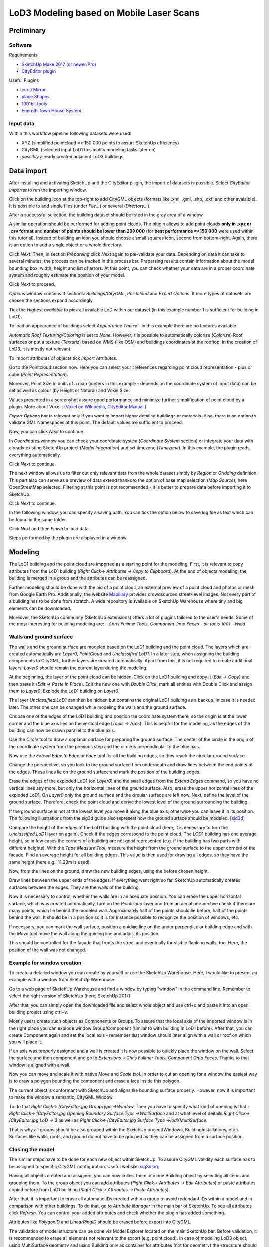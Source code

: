 LoD3 Modeling based on Mobile Laser Scans
=========================================

Preliminary
-----------

Software
^^^^^^^^

Requirements

- `SketchUp Make 2017 (or newer/Pro) <https://www.sketchup.com/download/all>`_
- `CityEditor plugin <https://extensions.sketchup.com/de/content/cityeditor-2>`_

Useful Plugins

- `curic Mirror <https://extensions.sketchup.com/extension/72c3aa60-da8e-4a56-9f70-ab4bc706060c/curic-mirror>`_
- `place Shapes <https://extensions.sketchup.com/extension/391ea6ea-9f03-4e5a-bdaf-219cda9817ee/place-shapes-toolbar>`_
- `1001bit tools <https://extensions.sketchup.com/extension/e5b1211a-8d1a-4813-bdc3-b321e5477d7b/1001bit-tools-freeware>`_
- `Eneroth Town House System <https://extensions.sketchup.com/extension/4e904d46-751d-4ecc-9ea0-3bb0807de322/eneroth-townhouse-system>`_

Input data
^^^^^^^^^^^^
Within this workflow pipeline following datasets were used:

- XYZ (simplified pointcloud =< 150 000 points to assure SketchUp efficiency)
- CityGML (selected input LoD1 to simplify modeling tasks later on)
- *possibly* already created adjacent LoD3 buildings

Data import
-----------

After installing and activating SketchUp and the CityEditor plugin, the import of datasets is possible.
Select *CityEditor Importer* to run the importing window.

.. image:: resources/import/01.jpg
    :width: 100%

Click on the building icon at the top-right to add CityGML objects (formats like .xml, .gml, .shp, .dxf, and other avalaible). It is possible to add single files (under *File...*) or several (*Directory...*).

After a successful selection, the building dataset should be listed in the gray area of a window.

A similar operation should be performed for adding point clouds. The plugin allows to add point clouds **only in .xyz or .csv format** and **number of points should be lower than 200 000** (for **best performance =<150 000** were used within this tutorial). Instead of building an icon you should choose a small squares icon, second from bottom-right. Again, there is an option to add a single object or a whole directory.

.. image:: resources/import/02.jpg
    :width: 100%

Click *Next*. Then, in section *Preparsing* click *Next* again to pre-validate your data. Depending on data it can take to several minutes, the process can be tracked in the process bar.
Preparsing results contain information about the model bounding box, width, height and list of errors. At this point, you can check whether your data are in a proper coordinate system and roughly estimate the position of your model.

Click *Next* to proceed.

.. image:: resources/import/03.jpg
    :width: 100%

*Options* window contains 3 sections: *Buildings/CityGML*, *Pointcloud* and *Expert Options*. If more types of datasets are chosen the sections expand accordingly.

Tick the *Highest available* to pick all available LoD within our dataset (in this example number 1 is sufficient for building in LoD1).

To load an appearance of buildings select *Appearance Theme* - in this example there are no textures available.

*Automatic Roof Texturing/Coloring* is set to *None*. However, it is possible to automatically colorize (*Colorize*) Roof surfaces or put a texture (*Texturiz*) based on WMS (like OSM) and buildings coordinates at the rooftop. In the creation of LoD3, it is mostly not relevant.

To import attributes of objects tick *Import Attributes*.

.. image:: resources/import/04.jpg
    :width: 100%

Go to the Pointcloud section now. Here you can select your preferences regarding point cloud representation - plus or cube (*Point Representation*).

Moreover, Point Size in units of a map (meters in this example - depends on the coordinate system of input data) can be set as well as colour (by Height or Natural) and Voxel Size.

Values presented in a screenshot assure good performance and minimize further simplification of point cloud by a plugin.
More about Voxel : (`Voxel on Wikipedia <https://en.wikipedia.org/wiki/Voxel>`_, `CityEditor Manual <https://www.3dis.de/files/cityeditor/downloads/CityEditor_en.pdf>`_
)


.. image:: resources/import/05.jpg
    :width: 100%

*Expert Options* bar is relevant only if you want to import higher detailed buildings or materials. Also, there is an option to validate GML Namespaces at this point. The default values are sufficient to proceed.

Now, you can click *Next* to continue.

.. image:: resources/import/06.jpg
    :width: 100%

In *Coordinates* window you can check your coordinate system (*Coordinate System* section) or integrate your data with already existing SketchUp project (*Model Integration*) and set timezone (*Timezone*). In this example, the plugin reads everything automatically.

Click *Next* to continue.

.. image:: resources/import/07.jpg
    :width: 100%

The next window allows us to filter out only relevant data from the whole dataset simply by *Region* or *Gridding* definition. This part also can serve as a preview of data extend thanks to the option of base map selection (*Map Source*), here OpenStreetMap selected.
Filtering at this point is not recommended - it is better to prepare data before importing it to SketchUp.

Click *Next* to continue.

.. image:: resources/import/08.jpg
    :width: 100%

In the following window, you can specify a saving path. You can tick the option below to save log file as text which can be found in the same folder.

Click *Next* and then *Finish* to load data.

.. image:: resources/import/09.jpg
    :width: 100%

Steps performed by the plugin are displayed in a window.

.. image:: resources/import/10.jpg
    :width: 100%


Modeling
---------

The LoD1 building and the point cloud are imported as a starting point for the modeling.  First, it is relevant to copy attributes from the LoD1 building (*Right Click-> Attributes -> Copy to Clipboard*). At the end of objects modeling, the building is merged in a group and the attributes can be reassigned.

.. image:: resources/01.jpg
    :width: 100%
.. image:: resources/02.jpg
    :width: 100%

Further modeling should be done with the aid of a point cloud, an external preview of a point cloud and photos or mesh from Google Earth Pro. Additionally, the website `Mapillary <https://www.mapillary.com/app/?lat=20&lng=0.0001&z=1.5&focus=map&mapStyle=Mapillary+satellite>`_ provides crowdsourced street-level images.
Not every part of a building has to be done from scratch. A wide repository is available on SketchUp Warehouse where tiny and big elements can be downloaded.

Moreover, the SketchUp community (SketchUp extensions) offers a lot of plugins tailored to the user's needs. Some of the most interesting for building modeling are:
- *Chris Fullmer Tools, Component Onto Faces*
- *bit tools 1001*
- *Weld*

Walls and ground surface
^^^^^^^^^^^^^^^^^^^^^^^^

The walls and the ground surface are modeled based on the LoD1 building and the point cloud. The layers which are created automatically are *Layer0*, *PointCloud* and *Unclassified.LoD1*. In a later step, when assigning the building components to CityGML, further layers are created automatically. Apart from this, it is not required to create additional layers. *Layer0* should remain the current layer during the modeling.

At the beginning, the layer of the point cloud can be hidden. Click on the LoD1 building and copy it (*Edit -> Copy*) and then paste it (*Edit -> Paste in Place*). Edit the new one with *Double Click*, mark all entities with Double Click and assign them to *Layer0*. Explode the LoD1 building on *Layer0*.

.. image:: resources/modeling/walls_ground_surface/01.png
    :width: 100%

The layer *Unclassified.LoD1* can then be hidden but contains the original LoD1 building as a backup, in case it is needed later. The other one can be changed while modeling the walls and the ground surface.

.. image:: resources/modeling/walls_ground_surface/02.png
    :width: 100%

Choose one of the edges of the LoD1 building and position the coordinate system there, so the origin is at the lower corner and the blue axis lies on the vertical edge (*Tools -> Axes*). This is helpful for the modeling, as the edges of the building can now be drawn parallel to the blue axis.

.. image:: resources/modeling/walls_ground_surface/03.png
    :width: 100%

Use the *Circle* tool to draw a coplanar surface for preparing the ground surface. The center of the circle is the origin of the coordinate system from the previous step and the circle is perpendicular to the blue axis.

.. image:: resources/modeling/walls_ground_surface/04.png
    :width: 100%

Now use the *Extend Edge to Edge* or *Face* tool for all the building edges, so they reach the circular ground surface. 

.. image:: resources/modeling/walls_ground_surface/05.png
    :width: 100%

Change the perspective, so you look to the ground surface from underneath and draw lines between the end points of the edges. These lines lie on the ground surface and mark the position of the building edges.

.. image:: resources/modeling/walls_ground_surface/06.png
    :width: 100%

.. image:: resources/modeling/walls_ground_surface/07.png
    :width: 100%

Erase the edges of the exploded LoD1 (on *Layer0*) and the small edges from the *Extend Edges* command, so you have no vertical lines any more, but only the horizontal lines of the ground surface. Also, erase the upper horizontal lines of the exploded LoD1. On *Layer0* only the ground surface and the circular surface are left now. Next, define the level of the ground surface. Therefore, check the point cloud and derive the lowest level of the ground surrounding the building. 

.. image:: resources/modeling/walls_ground_surface/08.png
    :width: 100%

.. image:: resources/modeling/walls_ground_surface/09.png
    :width: 100%

If the ground surface is not at the lowest level you move it along the blue axis, otherwise you can leave it in its position. The following illustrations from the sig3d guide also represent how the ground surface should be modeled. [`sid3d <http://en.wiki.quality.sig3d.org/index.php/Modeling_Guide_for_3D_Objects_-_Part_2:_Modeling_of_Buildings_(LoD1,_LoD2,_LoD3)>`_]

.. image:: resources/modeling/walls_ground_surface/10.png
    :width: 45%
.. image:: resources/modeling/walls_ground_surface/11.png
    :width: 45%

Compare the height of the edges of the LoD1 building with the point cloud (here, it is necessary to turn the *Unclassified.LoD1* layer on again). Check if the edges correspond to the point cloud. The LOD1 building has one average height, so in few cases the corners of a building are not good represented (e.g. if the building has two parts with different heights). With the *Tape Measure Tool*, measure the height from the ground surface to the upper corners of the facade. Find an average height for all building edges. This value is then used for drawing all edges, so they have the same height (here e.g., 11.29m is used).

.. image:: resources/modeling/walls_ground_surface/12.png
    :width: 100%

Now, from the lines on the ground, draw the new building edges, using the before chosen height.

.. image:: resources/modeling/walls_ground_surface/13.png
    :width: 100%

Draw lines between the upper ends of the edges. If everything went right so far, SketchUp automatically creates surfaces between the edges. They are the walls of the building.

.. image:: resources/modeling/walls_ground_surface/14.png
    :width: 100%

Now it is necessary to control, whether the walls are in an adequate position. You can erase the upper horizontal surface, which was created automatically, turn on the *Pointcloud* layer and from an aerial perspective check if there are many points, which lie behind the modeled wall. Approximately half of the points should lie before, half of the points behind the wall. It should be in a position so it is for instance possible to recognize the position of windows, etc.

.. image:: resources/modeling/walls_ground_surface/15.png
    :width: 100%

.. image:: resources/modeling/walls_ground_surface/16.png
    :width: 100%

If necessary, you can mark the wall surface, position a guiding line on the under perpendicular building edge and with the *Move* tool move the wall along the guiding line and adjust its position.

.. image:: resources/modeling/walls_ground_surface/17.png
    :width: 100%

This should be controlled for the façade that fronts the street and eventually for visible flanking walls, too. Here, the position of the wall was not changed.

Example for window creation
^^^^^^^^^^^^^^^^^^^^^^^^^^^

To create a detailed window you can create by yourself or use the SketchUp Warehouse. Here, I would like to present an example with a window from SketchUp Warehouse.

Go to a web page of SketchUp Warehouse and find a window by typing "window" in the command line. Remember to select the right version of SketchUp (here, SketchUp 2017).

After that, you can simply open the downloaded file and select whole object and use ctrl+c and paste it into an open building project using ctrl+v.

.. image:: resources/modeling/window/01.jpg
    :width: 100%

Mostly users create such objects as Components or Groups. To assure that the local axis of the imported window is in the right place you can explode window Group/Component (similar to with building in LoD1 before).
After that, you can create Component again and set the local axis - remember that window should later align with a wall or roof on which you will place it.

.. image:: resources/modeling/window/02.jpg
    :width: 100%

If an axis was properly assigned and a wall is created it is now possible to quickly place the window on the wall. Select the surface and then component and go to *Extensions-> Chris Fullmer Tools, Component Onto Faces*. Thanks to that window is aligned with a wall.

Now you can move and scale it with native *Move* and *Scale* tool. In order to cut an opening for a window the easiest way is to draw a polygon bounding the component and erase a face inside this polygon.

.. image:: resources/modeling/window/03.jpg
    :width: 100%

The current object is conformant with SketchUp and aligns the bounding surface properly. However, now it is important to make the window a semantic, CityGML Window.

To do that *Right Click-> [CityEditor.jpg GroupType ->Window*. Then you have to specify what kind of opening is that -  *Right Click-> [CityEditor.jpg Opening Boundary Surface Type ->WallSurface* and at what level of deitails *Right Click-> [CityEditor.jpg LoD -> 3* as well as *Right Click-> [CityEditor.jpg Surface Type ->lodXMultiSurface*.

That is why all groups should be also grouped within the SketchUp project(Windows, BuildingInstallations, etc.). Surfaces like walls, roofs, and ground do not have to be grouped as they can be assigned from a surface position.

.. image:: resources/modeling/window/04.jpg
    :width: 100%


Closing the model
^^^^^^^^^^^^^^^^^

The similar steps have to be done for each new object within SketchUp. To assure CityGML validity each surface has to be assigned to specific CityGML configuration. Useful website: `sig3d.org <http://en.wiki.quality.sig3d.org/index.php/Modeling_Guide_for_3D_Objects_-_Part_2:_Modeling_of_Buildings_(LoD1,_LoD2,_LoD3)>`_

.. image:: resources/modeling/closing/01.jpg
    :width: 100%

Having all objects created and assigned, you can now collect them into one Building object by selecting all items and grouping them. To the group object you can add attributes (*Right Click-> Attributes -> Edit Attributes*) or paste attributes copied before from LoD1 building (*Right Click-> Attributes -> Paste Attributes*).

.. image:: resources/modeling/closing/02.jpg
    :width: 100%

After that, it is important to erase all automatic IDs created within a group to avoid redundant IDs within a model and in comparison with other buildings.
To do that, go to *Attribute Manager* in the main bar of SketchUp. To see all attributes click *Refresh*. You can control your added attributes and check whether the plugin has added something.

Attributes like *PolygonID* and *LinearRingID* should be erased before export into CityGML.

.. image:: resources/modeling/closing/03.jpg
    :width: 100%

The validation of model structure can be done via Model Explorer located on the main SketchUp bar. Before validation, it is recommended to erase all elements not relevant to the export (e.g. point cloud).
In case of modeling LoD3 object, using MultiSurface geometry and using Building only as container for attributes (not for geometry) the strucuture should be similar to the image below.  

.. image:: resources/modeling/closing/04.jpg
    :width: 100%

After clicking on the arrow located in the column gml:id, the structure of the object reveals.

.. image:: resources/modeling/closing/05.jpg
    :width: 100%


Additional attributes could be added manually to the model using Edit Attributes window. For example, one can add Date of model creation to the edited object (be careful to use right type of date yyyy-mm-dd, i.e. 2019-09-25).

.. image:: resources/modeling/closing/06.jpg
    :width: 100% 

Other possibiltiy to add new attribute, is to use built-in plugin's function. One can access this feature by hoovering on *Attributes* and then *Left Click* on *MeasuredHeight*. This step adds new CityGML attribute with measured realtive height from the finished 3D SketchUp model.  	
	
.. image:: resources/modeling/closing/07.jpg
    :width: 100% 	


Data export
-----------

To export files, you have to select an icon with green arrow and GML sign and select the folder to save it.

Then, the CityGML Export window is opened. You can tick here *Logging* to see logs while exporting.

.. image:: resources/export/01.jpg
    :width: 100%

In *CityGML Options* section you make further configuration of exported CityGML. Very important is to type in *Appearance Theme* name and remember it in case of further importing it to citydb or other environments.

As ID for specific Polygons, LinearRings were deleted we have to create them again by ticking option *Generate IDs for all elements* this assures uniqueness. Just to be sure, we can select also *Check and correct IDs* thanks to that exporting algorithm will repair issues if they will appear.

.. image:: resources/export/02.jpg
    :width: 100%

Within section *Coordinate System* you can check whether the coordinate system is appropriate and additionally you can apply *Yaw* (offset). In *Textures* tab you can check currently exporting materials and saving folder for those.

To continue select *Start Export*.

.. image:: resources/export/03.jpg
    :width: 100%
